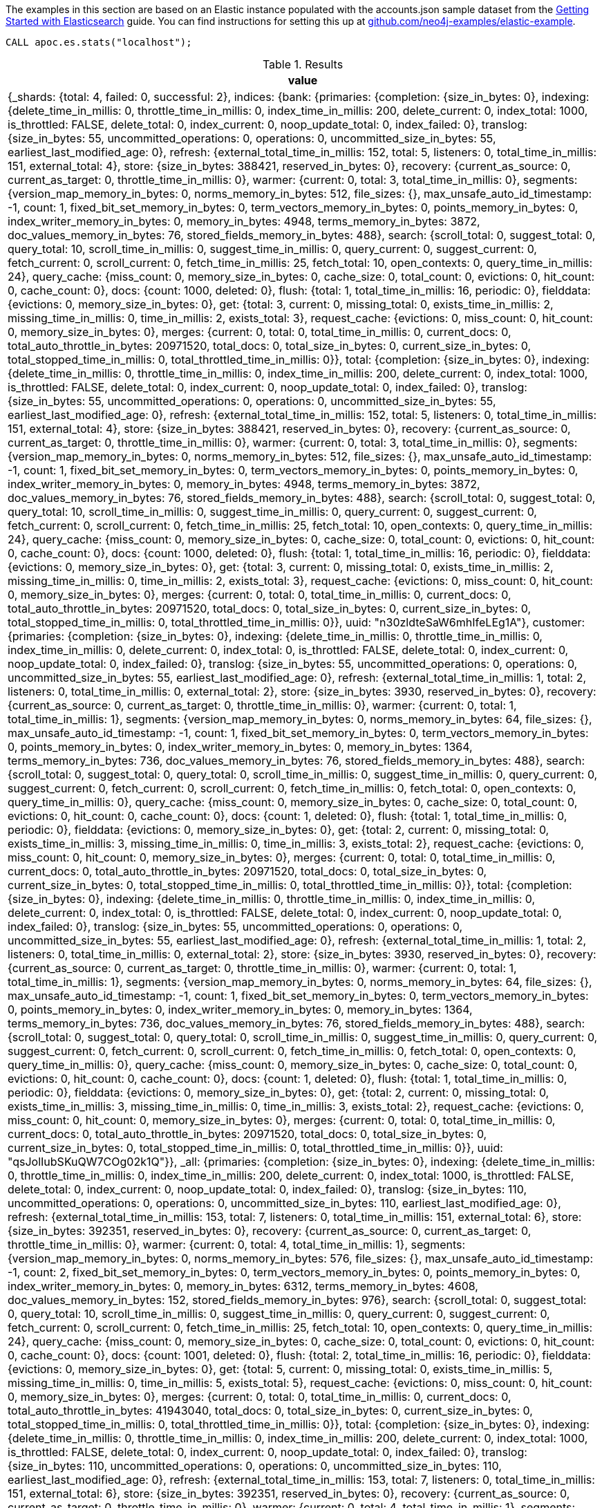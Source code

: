 The examples in this section are based on an Elastic instance populated with the accounts.json sample dataset from the https://www.elastic.co/guide/en/elasticsearch/reference/current/getting-started-index.html[Getting Started with Elasticsearch^] guide.
You can find instructions for setting this up at https://github.com/neo4j-examples/elastic-example[github.com/neo4j-examples/elastic-example^].

[source,cypher]
----
CALL apoc.es.stats("localhost");
----

.Results
[opts="header"]
|===
| value
| {_shards: {total: 4, failed: 0, successful: 2}, indices: {bank: {primaries: {completion: {size_in_bytes: 0}, indexing: {delete_time_in_millis: 0, throttle_time_in_millis: 0, index_time_in_millis: 200, delete_current: 0, index_total: 1000, is_throttled: FALSE, delete_total: 0, index_current: 0, noop_update_total: 0, index_failed: 0}, translog: {size_in_bytes: 55, uncommitted_operations: 0, operations: 0, uncommitted_size_in_bytes: 55, earliest_last_modified_age: 0}, refresh: {external_total_time_in_millis: 152, total: 5, listeners: 0, total_time_in_millis: 151, external_total: 4}, store: {size_in_bytes: 388421, reserved_in_bytes: 0}, recovery: {current_as_source: 0, current_as_target: 0, throttle_time_in_millis: 0}, warmer: {current: 0, total: 3, total_time_in_millis: 0}, segments: {version_map_memory_in_bytes: 0, norms_memory_in_bytes: 512, file_sizes: {}, max_unsafe_auto_id_timestamp: -1, count: 1, fixed_bit_set_memory_in_bytes: 0, term_vectors_memory_in_bytes: 0, points_memory_in_bytes: 0, index_writer_memory_in_bytes: 0, memory_in_bytes: 4948, terms_memory_in_bytes: 3872, doc_values_memory_in_bytes: 76, stored_fields_memory_in_bytes: 488}, search: {scroll_total: 0, suggest_total: 0, query_total: 10, scroll_time_in_millis: 0, suggest_time_in_millis: 0, query_current: 0, suggest_current: 0, fetch_current: 0, scroll_current: 0, fetch_time_in_millis: 25, fetch_total: 10, open_contexts: 0, query_time_in_millis: 24}, query_cache: {miss_count: 0, memory_size_in_bytes: 0, cache_size: 0, total_count: 0, evictions: 0, hit_count: 0, cache_count: 0}, docs: {count: 1000, deleted: 0}, flush: {total: 1, total_time_in_millis: 16, periodic: 0}, fielddata: {evictions: 0, memory_size_in_bytes: 0}, get: {total: 3, current: 0, missing_total: 0, exists_time_in_millis: 2, missing_time_in_millis: 0, time_in_millis: 2, exists_total: 3}, request_cache: {evictions: 0, miss_count: 0, hit_count: 0, memory_size_in_bytes: 0}, merges: {current: 0, total: 0, total_time_in_millis: 0, current_docs: 0, total_auto_throttle_in_bytes: 20971520, total_docs: 0, total_size_in_bytes: 0, current_size_in_bytes: 0, total_stopped_time_in_millis: 0, total_throttled_time_in_millis: 0}}, total: {completion: {size_in_bytes: 0}, indexing: {delete_time_in_millis: 0, throttle_time_in_millis: 0, index_time_in_millis: 200, delete_current: 0, index_total: 1000, is_throttled: FALSE, delete_total: 0, index_current: 0, noop_update_total: 0, index_failed: 0}, translog: {size_in_bytes: 55, uncommitted_operations: 0, operations: 0, uncommitted_size_in_bytes: 55, earliest_last_modified_age: 0}, refresh: {external_total_time_in_millis: 152, total: 5, listeners: 0, total_time_in_millis: 151, external_total: 4}, store: {size_in_bytes: 388421, reserved_in_bytes: 0}, recovery: {current_as_source: 0, current_as_target: 0, throttle_time_in_millis: 0}, warmer: {current: 0, total: 3, total_time_in_millis: 0}, segments: {version_map_memory_in_bytes: 0, norms_memory_in_bytes: 512, file_sizes: {}, max_unsafe_auto_id_timestamp: -1, count: 1, fixed_bit_set_memory_in_bytes: 0, term_vectors_memory_in_bytes: 0, points_memory_in_bytes: 0, index_writer_memory_in_bytes: 0, memory_in_bytes: 4948, terms_memory_in_bytes: 3872, doc_values_memory_in_bytes: 76, stored_fields_memory_in_bytes: 488}, search: {scroll_total: 0, suggest_total: 0, query_total: 10, scroll_time_in_millis: 0, suggest_time_in_millis: 0, query_current: 0, suggest_current: 0, fetch_current: 0, scroll_current: 0, fetch_time_in_millis: 25, fetch_total: 10, open_contexts: 0, query_time_in_millis: 24}, query_cache: {miss_count: 0, memory_size_in_bytes: 0, cache_size: 0, total_count: 0, evictions: 0, hit_count: 0, cache_count: 0}, docs: {count: 1000, deleted: 0}, flush: {total: 1, total_time_in_millis: 16, periodic: 0}, fielddata: {evictions: 0, memory_size_in_bytes: 0}, get: {total: 3, current: 0, missing_total: 0, exists_time_in_millis: 2, missing_time_in_millis: 0, time_in_millis: 2, exists_total: 3}, request_cache: {evictions: 0, miss_count: 0, hit_count: 0, memory_size_in_bytes: 0}, merges: {current: 0, total: 0, total_time_in_millis: 0, current_docs: 0, total_auto_throttle_in_bytes: 20971520, total_docs: 0, total_size_in_bytes: 0, current_size_in_bytes: 0, total_stopped_time_in_millis: 0, total_throttled_time_in_millis: 0}}, uuid: "n30zldteSaW6mhIfeLEg1A"}, customer: {primaries: {completion: {size_in_bytes: 0}, indexing: {delete_time_in_millis: 0, throttle_time_in_millis: 0, index_time_in_millis: 0, delete_current: 0, index_total: 0, is_throttled: FALSE, delete_total: 0, index_current: 0, noop_update_total: 0, index_failed: 0}, translog: {size_in_bytes: 55, uncommitted_operations: 0, operations: 0, uncommitted_size_in_bytes: 55, earliest_last_modified_age: 0}, refresh: {external_total_time_in_millis: 1, total: 2, listeners: 0, total_time_in_millis: 0, external_total: 2}, store: {size_in_bytes: 3930, reserved_in_bytes: 0}, recovery: {current_as_source: 0, current_as_target: 0, throttle_time_in_millis: 0}, warmer: {current: 0, total: 1, total_time_in_millis: 1}, segments: {version_map_memory_in_bytes: 0, norms_memory_in_bytes: 64, file_sizes: {}, max_unsafe_auto_id_timestamp: -1, count: 1, fixed_bit_set_memory_in_bytes: 0, term_vectors_memory_in_bytes: 0, points_memory_in_bytes: 0, index_writer_memory_in_bytes: 0, memory_in_bytes: 1364, terms_memory_in_bytes: 736, doc_values_memory_in_bytes: 76, stored_fields_memory_in_bytes: 488}, search: {scroll_total: 0, suggest_total: 0, query_total: 0, scroll_time_in_millis: 0, suggest_time_in_millis: 0, query_current: 0, suggest_current: 0, fetch_current: 0, scroll_current: 0, fetch_time_in_millis: 0, fetch_total: 0, open_contexts: 0, query_time_in_millis: 0}, query_cache: {miss_count: 0, memory_size_in_bytes: 0, cache_size: 0, total_count: 0, evictions: 0, hit_count: 0, cache_count: 0}, docs: {count: 1, deleted: 0}, flush: {total: 1, total_time_in_millis: 0, periodic: 0}, fielddata: {evictions: 0, memory_size_in_bytes: 0}, get: {total: 2, current: 0, missing_total: 0, exists_time_in_millis: 3, missing_time_in_millis: 0, time_in_millis: 3, exists_total: 2}, request_cache: {evictions: 0, miss_count: 0, hit_count: 0, memory_size_in_bytes: 0}, merges: {current: 0, total: 0, total_time_in_millis: 0, current_docs: 0, total_auto_throttle_in_bytes: 20971520, total_docs: 0, total_size_in_bytes: 0, current_size_in_bytes: 0, total_stopped_time_in_millis: 0, total_throttled_time_in_millis: 0}}, total: {completion: {size_in_bytes: 0}, indexing: {delete_time_in_millis: 0, throttle_time_in_millis: 0, index_time_in_millis: 0, delete_current: 0, index_total: 0, is_throttled: FALSE, delete_total: 0, index_current: 0, noop_update_total: 0, index_failed: 0}, translog: {size_in_bytes: 55, uncommitted_operations: 0, operations: 0, uncommitted_size_in_bytes: 55, earliest_last_modified_age: 0}, refresh: {external_total_time_in_millis: 1, total: 2, listeners: 0, total_time_in_millis: 0, external_total: 2}, store: {size_in_bytes: 3930, reserved_in_bytes: 0}, recovery: {current_as_source: 0, current_as_target: 0, throttle_time_in_millis: 0}, warmer: {current: 0, total: 1, total_time_in_millis: 1}, segments: {version_map_memory_in_bytes: 0, norms_memory_in_bytes: 64, file_sizes: {}, max_unsafe_auto_id_timestamp: -1, count: 1, fixed_bit_set_memory_in_bytes: 0, term_vectors_memory_in_bytes: 0, points_memory_in_bytes: 0, index_writer_memory_in_bytes: 0, memory_in_bytes: 1364, terms_memory_in_bytes: 736, doc_values_memory_in_bytes: 76, stored_fields_memory_in_bytes: 488}, search: {scroll_total: 0, suggest_total: 0, query_total: 0, scroll_time_in_millis: 0, suggest_time_in_millis: 0, query_current: 0, suggest_current: 0, fetch_current: 0, scroll_current: 0, fetch_time_in_millis: 0, fetch_total: 0, open_contexts: 0, query_time_in_millis: 0}, query_cache: {miss_count: 0, memory_size_in_bytes: 0, cache_size: 0, total_count: 0, evictions: 0, hit_count: 0, cache_count: 0}, docs: {count: 1, deleted: 0}, flush: {total: 1, total_time_in_millis: 0, periodic: 0}, fielddata: {evictions: 0, memory_size_in_bytes: 0}, get: {total: 2, current: 0, missing_total: 0, exists_time_in_millis: 3, missing_time_in_millis: 0, time_in_millis: 3, exists_total: 2}, request_cache: {evictions: 0, miss_count: 0, hit_count: 0, memory_size_in_bytes: 0}, merges: {current: 0, total: 0, total_time_in_millis: 0, current_docs: 0, total_auto_throttle_in_bytes: 20971520, total_docs: 0, total_size_in_bytes: 0, current_size_in_bytes: 0, total_stopped_time_in_millis: 0, total_throttled_time_in_millis: 0}}, uuid: "qsJolIubSKuQW7COg02k1Q"}}, _all: {primaries: {completion: {size_in_bytes: 0}, indexing: {delete_time_in_millis: 0, throttle_time_in_millis: 0, index_time_in_millis: 200, delete_current: 0, index_total: 1000, is_throttled: FALSE, delete_total: 0, index_current: 0, noop_update_total: 0, index_failed: 0}, translog: {size_in_bytes: 110, uncommitted_operations: 0, operations: 0, uncommitted_size_in_bytes: 110, earliest_last_modified_age: 0}, refresh: {external_total_time_in_millis: 153, total: 7, listeners: 0, total_time_in_millis: 151, external_total: 6}, store: {size_in_bytes: 392351, reserved_in_bytes: 0}, recovery: {current_as_source: 0, current_as_target: 0, throttle_time_in_millis: 0}, warmer: {current: 0, total: 4, total_time_in_millis: 1}, segments: {version_map_memory_in_bytes: 0, norms_memory_in_bytes: 576, file_sizes: {}, max_unsafe_auto_id_timestamp: -1, count: 2, fixed_bit_set_memory_in_bytes: 0, term_vectors_memory_in_bytes: 0, points_memory_in_bytes: 0, index_writer_memory_in_bytes: 0, memory_in_bytes: 6312, terms_memory_in_bytes: 4608, doc_values_memory_in_bytes: 152, stored_fields_memory_in_bytes: 976}, search: {scroll_total: 0, suggest_total: 0, query_total: 10, scroll_time_in_millis: 0, suggest_time_in_millis: 0, query_current: 0, suggest_current: 0, fetch_current: 0, scroll_current: 0, fetch_time_in_millis: 25, fetch_total: 10, open_contexts: 0, query_time_in_millis: 24}, query_cache: {miss_count: 0, memory_size_in_bytes: 0, cache_size: 0, total_count: 0, evictions: 0, hit_count: 0, cache_count: 0}, docs: {count: 1001, deleted: 0}, flush: {total: 2, total_time_in_millis: 16, periodic: 0}, fielddata: {evictions: 0, memory_size_in_bytes: 0}, get: {total: 5, current: 0, missing_total: 0, exists_time_in_millis: 5, missing_time_in_millis: 0, time_in_millis: 5, exists_total: 5}, request_cache: {evictions: 0, miss_count: 0, hit_count: 0, memory_size_in_bytes: 0}, merges: {current: 0, total: 0, total_time_in_millis: 0, current_docs: 0, total_auto_throttle_in_bytes: 41943040, total_docs: 0, total_size_in_bytes: 0, current_size_in_bytes: 0, total_stopped_time_in_millis: 0, total_throttled_time_in_millis: 0}}, total: {completion: {size_in_bytes: 0}, indexing: {delete_time_in_millis: 0, throttle_time_in_millis: 0, index_time_in_millis: 200, delete_current: 0, index_total: 1000, is_throttled: FALSE, delete_total: 0, index_current: 0, noop_update_total: 0, index_failed: 0}, translog: {size_in_bytes: 110, uncommitted_operations: 0, operations: 0, uncommitted_size_in_bytes: 110, earliest_last_modified_age: 0}, refresh: {external_total_time_in_millis: 153, total: 7, listeners: 0, total_time_in_millis: 151, external_total: 6}, store: {size_in_bytes: 392351, reserved_in_bytes: 0}, recovery: {current_as_source: 0, current_as_target: 0, throttle_time_in_millis: 0}, warmer: {current: 0, total: 4, total_time_in_millis: 1}, segments: {version_map_memory_in_bytes: 0, norms_memory_in_bytes: 576, file_sizes: {}, max_unsafe_auto_id_timestamp: -1, count: 2, fixed_bit_set_memory_in_bytes: 0, term_vectors_memory_in_bytes: 0, points_memory_in_bytes: 0, index_writer_memory_in_bytes: 0, memory_in_bytes: 6312, terms_memory_in_bytes: 4608, doc_values_memory_in_bytes: 152, stored_fields_memory_in_bytes: 976}, search: {scroll_total: 0, suggest_total: 0, query_total: 10, scroll_time_in_millis: 0, suggest_time_in_millis: 0, query_current: 0, suggest_current: 0, fetch_current: 0, scroll_current: 0, fetch_time_in_millis: 25, fetch_total: 10, open_contexts: 0, query_time_in_millis: 24}, query_cache: {miss_count: 0, memory_size_in_bytes: 0, cache_size: 0, total_count: 0, evictions: 0, hit_count: 0, cache_count: 0}, docs: {count: 1001, deleted: 0}, flush: {total: 2, total_time_in_millis: 16, periodic: 0}, fielddata: {evictions: 0, memory_size_in_bytes: 0}, get: {total: 5, current: 0, missing_total: 0, exists_time_in_millis: 5, missing_time_in_millis: 0, time_in_millis: 5, exists_total: 5}, request_cache: {evictions: 0, miss_count: 0, hit_count: 0, memory_size_in_bytes: 0}, merges: {current: 0, total: 0, total_time_in_millis: 0, current_docs: 0, total_auto_throttle_in_bytes: 41943040, total_docs: 0, total_size_in_bytes: 0, current_size_in_bytes: 0, total_stopped_time_in_millis: 0, total_throttled_time_in_millis: 0}}}}
|===
